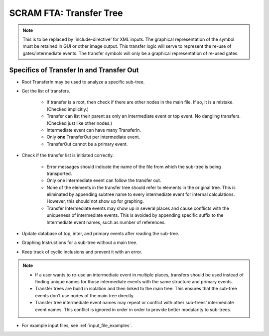 #########################################
SCRAM FTA: Transfer Tree
#########################################

.. note::
    This is to be replaced by 'include-directive' for XML inputs. The graphical
    representation of the symbol must be retained in GUI or other image output.
    This transfer logic will serve to represent the re-use of gates/intermediate
    events.
    The transfer symbols will only be a graphical representation of re-used
    gates.


Specifics of Transfer In and Transfer Out
================================================
- Root TransferIn may be used to analyze a specific sub-tree.

- Get the list of transfers.

    * If transfer is a root, then check if there are other nodes in the main
      file. If so, it is a mistake. (Checked implicitly.)
    * Transfer can list their parent as only an intermediate event or top
      event. No dangling transfers. (Checked just like other nodes.)
    * Intermediate event can have many TransferIn.
    * Only **one** TransferOut per intermediate event.
    * TransferOut cannot be a primary event.

- Check if the transfer list is initiated correctly.

    * Error messages should indicate the name of the file from which the
      sub-tree is being transported.
    * Only one intermediate event can follow the transfer out.
    * None of the elements in the transfer tree should refer to elements in
      the original tree. This is eliminated by appending subtree name to every
      intermediate event for internal calculations. However, this should not
      show up for graphing.
    * Transfer Intermediate events may show up in several places and cause
      conflicts with the uniqueness of intermediate events.
      This is avoided by appending specific suffix to the Intermediate event
      names, such as number of references.

- Update database of top, inter, and primary events after reading the
  sub-tree.

- Graphing Instructions for a sub-tree without a main tree.

- Keep track of cyclic inclusions and prevent it with an error.

.. note::
    - If a user wants to re-use an intermediate event in multiple places,
      transfers should be used instead of finding unique names for those
      intermediate events with the same structure and primary events.
    - Transfer trees are build in isolation and then linked to the main tree.
      This ensures that the sub-tree events don't use nodes of the main tree
      directly.
    - Transfer tree intermediate event names may repeat or conflict with other
      sub-trees' intermediate event names. This conflict is ignored in order
      in order to provide better modularity to sub-trees.

- For example input files, see :ref:`input_file_examples`.
